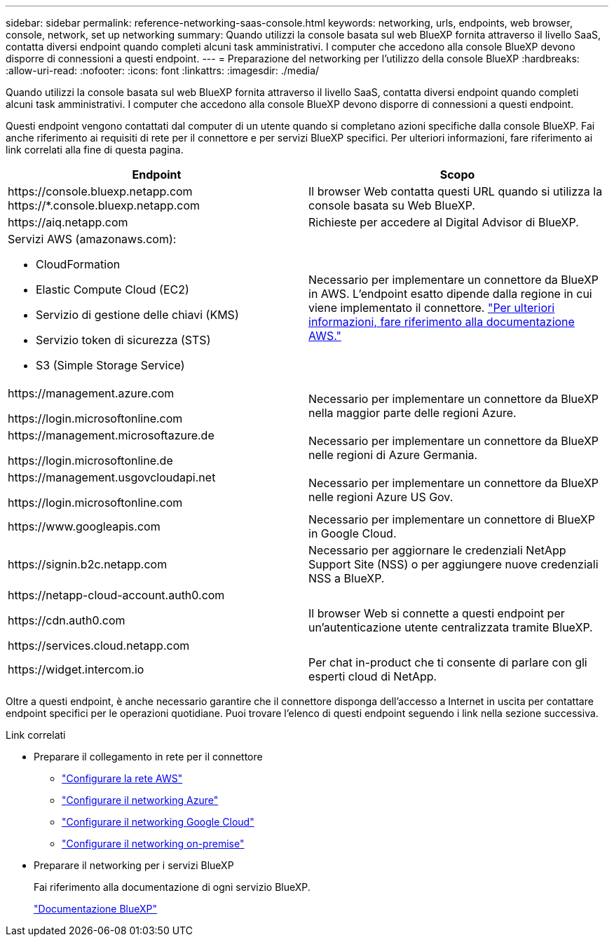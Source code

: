 ---
sidebar: sidebar 
permalink: reference-networking-saas-console.html 
keywords: networking, urls, endpoints, web browser, console, network, set up networking 
summary: Quando utilizzi la console basata sul web BlueXP fornita attraverso il livello SaaS, contatta diversi endpoint quando completi alcuni task amministrativi. I computer che accedono alla console BlueXP devono disporre di connessioni a questi endpoint. 
---
= Preparazione del networking per l'utilizzo della console BlueXP
:hardbreaks:
:allow-uri-read: 
:nofooter: 
:icons: font
:linkattrs: 
:imagesdir: ./media/


[role="lead"]
Quando utilizzi la console basata sul web BlueXP fornita attraverso il livello SaaS, contatta diversi endpoint quando completi alcuni task amministrativi. I computer che accedono alla console BlueXP devono disporre di connessioni a questi endpoint.

Questi endpoint vengono contattati dal computer di un utente quando si completano azioni specifiche dalla console BlueXP. Fai anche riferimento ai requisiti di rete per il connettore e per servizi BlueXP specifici. Per ulteriori informazioni, fare riferimento ai link correlati alla fine di questa pagina.

[cols="2*"]
|===
| Endpoint | Scopo 


| \https://console.bluexp.netapp.com
\https://*.console.bluexp.netapp.com | Il browser Web contatta questi URL quando si utilizza la console basata su Web BlueXP. 


| \https://aiq.netapp.com | Richieste per accedere al Digital Advisor di BlueXP. 


 a| 
Servizi AWS (amazonaws.com):

* CloudFormation
* Elastic Compute Cloud (EC2)
* Servizio di gestione delle chiavi (KMS)
* Servizio token di sicurezza (STS)
* S3 (Simple Storage Service)

| Necessario per implementare un connettore da BlueXP in AWS. L'endpoint esatto dipende dalla regione in cui viene implementato il connettore. https://docs.aws.amazon.com/general/latest/gr/rande.html["Per ulteriori informazioni, fare riferimento alla documentazione AWS."^] 


| \https://management.azure.com

\https://login.microsoftonline.com | Necessario per implementare un connettore da BlueXP nella maggior parte delle regioni Azure. 


| \https://management.microsoftazure.de

\https://login.microsoftonline.de | Necessario per implementare un connettore da BlueXP nelle regioni di Azure Germania. 


| \https://management.usgovcloudapi.net

\https://login.microsoftonline.com | Necessario per implementare un connettore da BlueXP nelle regioni Azure US Gov. 


| \https://www.googleapis.com | Necessario per implementare un connettore di BlueXP in Google Cloud. 


| \https://signin.b2c.netapp.com | Necessario per aggiornare le credenziali NetApp Support Site (NSS) o per aggiungere nuove credenziali NSS a BlueXP. 


| \https://netapp-cloud-account.auth0.com

\https://cdn.auth0.com

\https://services.cloud.netapp.com | Il browser Web si connette a questi endpoint per un'autenticazione utente centralizzata tramite BlueXP. 


| \https://widget.intercom.io | Per chat in-product che ti consente di parlare con gli esperti cloud di NetApp. 
|===
Oltre a questi endpoint, è anche necessario garantire che il connettore disponga dell'accesso a Internet in uscita per contattare endpoint specifici per le operazioni quotidiane. Puoi trovare l'elenco di questi endpoint seguendo i link nella sezione successiva.

.Link correlati
* Preparare il collegamento in rete per il connettore
+
** link:task-install-connector-aws-bluexp.html#step-1-set-up-networking["Configurare la rete AWS"]
** link:task-install-connector-azure-bluexp.html#step-1-set-up-networking["Configurare il networking Azure"]
** link:task-install-connector-google-bluexp-gcloud.html#step-1-set-up-networking["Configurare il networking Google Cloud"]
** link:task-install-connector-on-prem.html#step-3-set-up-networking["Configurare il networking on-premise"]


* Preparare il networking per i servizi BlueXP
+
Fai riferimento alla documentazione di ogni servizio BlueXP.

+
https://docs.netapp.com/us-en/bluexp-family/["Documentazione BlueXP"^]



